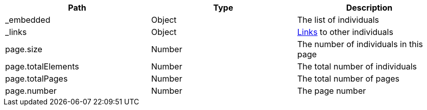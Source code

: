 |===
|Path|Type|Description

|_embedded
|Object
|The list of individuals

|_links
|Object
|<<terms-links,Links>> to other individuals

|page.size
|Number
|The number of individuals in this page

|page.totalElements
|Number
|The total number of individuals

|page.totalPages
|Number
|The total number of pages

|page.number
|Number
|The page number

|===